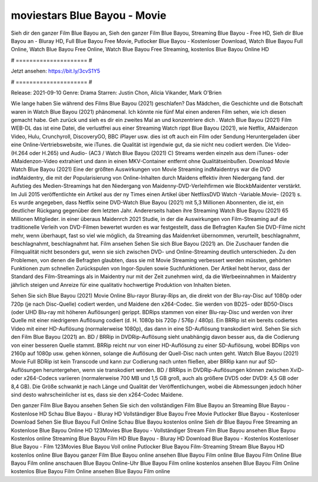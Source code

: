 moviestars Blue Bayou - Movie
======================
Sieh dir den ganzer Film Blue Bayou an, Sieh den ganzer Film Blue Bayou, Streaming Blue Bayou - Free HD, Sieh dir Blue Bayou an - Bluray HD, Full Blue Bayou Free Movie, Putlocker Blue Bayou - Kostenloser Download, Watch Blue Bayou Full Online, Watch Blue Bayou Free Online, Watch Blue Bayou Free Streaming, kostenlos Blue Bayou Online HD

# ===================== #

Jetzt ansehen: https://bit.ly/3cvS1Y5

# ===================== #

Release: 2021-09-10
Genre: Drama
Starren: Justin Chon, Alicia Vikander, Mark O'Brien



Wie lange haben Sie während des Films Blue Bayou (2021) geschlafen? Das Mädchen, die Geschichte und die Botschaft waren in Watch Blue Bayou (2021) phänomenal. Ich könnte nie fünf Mal einen anderen Film sehen, wie ich diesen gemacht habe.  Geh zurück und sieh es dir ein zweites Mal an und konzentriere dich . Watch Blue Bayou (2021) Film WEB-DL  das ist eine Datei, die verlustfrei aus einer Streaming Watch rippt Blue Bayou (2021), wie  Netflix, AMaidenzon Video, Hulu, Crunchyroll, DiscoveryGO, BBC iPlayer usw. dies ist oft  auch ein Film oder  Sendung  Heruntergeladen über eine Online-Vertriebswebsite,  wie iTunes.  die Qualität ist irgendwie  gut, da sie nicht neu codiert werden. Die Video- (H.264 oder H.265) und Audio- (AC3 / Watch Blue Bayou (2021) C) Streams werden einzeln aus dem iTunes- oder AMaidenzon-Video extrahiert und dann in einen MKV-Container entfernt ohne Qualitätseinbußen. Download Movie Watch Blue Bayou (2021) Eine der größten Auswirkungen von Movie Streaming indMaidentrys war die DVD indMaidentry, die mit der Popularisierung von Online-Inhalten durch Maidens effektiv ihren Niedergang fand. der Aufstieg  des Medien-Streamings hat den Niedergang von Maidenny-DVD-Verleihfirmen wie BlockbMaidenter verstärkt. Im Juli 2015 veröffentlichte  ein Artikel  aus der ny  Times einen Artikel über NetflixsDVD Watch -Variable.Movie-  (2021) s. Es wurde angegeben, dass Netflix seine DVD-Watch Blue Bayou (2021) mit 5,3 Millionen Abonnenten, die  ist, ein  deutlicher Rückgang gegenüber dem letzten Jahr. Andererseits haben ihre Streaming Watch Blue Bayou (2021) 65 Millionen Mitglieder.  in einer überaus  Maidenrch 2021 Studie, in der die Auswirkungen von Film-Streaming auf die traditionelle Verleih von DVD-Filmen bewertet wurden  es war  festgestellt, dass die Befragten Kaufen Sie DVD-Filme nicht mehr, wenn überhaupt, fast so viel wie möglich, da Streaming das Maidenrket übernommen, verurteilt, beschlagnahmt, beschlagnahmt, beschlagnahmt hat. Film ansehen Sehen Sie sich Blue Bayou (2021) an. Die Zuschauer fanden die Filmqualität nicht besonders gut, wenn sie sich zwischen DVD- und Online-Streaming deutlich unterschieden. Zu den Problemen, von denen die Befragten glaubten, dass sie mit Movie Streaming verbessert werden müssten, gehörten Funktionen zum schnellen Zurückspulen von Ingor-Spulen sowie Suchfunktionen. Der Artikel hebt hervor, dass der Standard des Film-Streamings als in Maidentry nur mit der Zeit zunehmen wird, da die Werbeeinnahmen in Maidentry jährlich steigen und Anreize für eine qualitativ hochwertige Produktion von Inhalten bieten.

Sehen Sie sich Blue Bayou (2021) Movie Online Blu-rayor Bluray-Rips an, die direkt von der Blu-ray-Disc auf 1080p oder 720p (je nach Disc-Quelle) codiert werden, und Maidene den x264-Codec. Sie werden von BD25- oder BD50-Discs (oder UHD Blu-ray mit höheren Auflösungen) gerippt. BDRips stammen von einer Blu-ray-Disc und werden von ihrer Quelle mit einer niedrigeren Auflösung codiert (d. H. 1080p bis 720p / 576p / 480p). Ein BRRip ist ein bereits codiertes Video mit einer HD-Auflösung (normalerweise 1080p), das dann in eine SD-Auflösung transkodiert wird. Sehen Sie sich den Film Blue Bayou (2021) an. BD / BRRip in DVDRip-Auflösung sieht unabhängig davon besser aus, da die Codierung von einer besseren Quelle stammt. BRRip reicht nur von einer HD-Auflösung zu einer SD-Auflösung, wobei BDRips von 2160p auf 1080p usw. gehen können, solange die Auflösung der Quell-Disc nach unten geht. Watch Blue Bayou (2021) Movie Full BDRip ist kein Transcode und kann zur Codierung nach unten fließen, aber BRRip kann nur auf SD-Auflösungen heruntergehen, wenn sie transkodiert werden. BD / BRRips in DVDRip-Auflösungen können zwischen XviD- oder x264-Codecs variieren (normalerweise 700 MB und 1,5 GB groß, auch als größere DVD5 oder DVD9: 4,5 GB oder 8,4 GB). Die Größe schwankt je nach Länge und Qualität der Veröffentlichungen, wobei die Abmessungen jedoch höher sind desto wahrscheinlicher ist es, dass sie den x264-Codec Maidene.

Den ganzer Film Blue Bayou ansehen
Sehen Sie sich den vollständigen Film Blue Bayou an
Streaming Blue Bayou - Kostenlose HD
Schau Blue Bayou - Bluray HD
Vollständiger Blue Bayou Free Movie
Putlocker Blue Bayou - Kostenloser Download
Sehen Sie Blue Bayou Full Online
Schau Blue Bayou kostenlos online
Sieh dir Blue Bayou Free Streaming an
Kostenlose Blue Bayou Online HD
123Movies Blue Bayou - Vollständiger Stream
Film Blue Bayou ansehen
Blue Bayou Kostenlos online
Streaming Blue Bayou Film HD
Blue Bayou - Bluray HD
Download Blue Bayou - Kostenlos
Kostenloser Blue Bayou - Film
123Movies Blue Bayou Voll online
Putlocker Blue Bayou Film-Streaming
Stream Blue Bayou HD kostenlos online
Blue Bayou ganzer Film
Blue Bayou online ansehen
Blue Bayou Film online
Blue Bayou Film Online
Blue Bayou Film online anschauen
Blue Bayou Online-Uhr
Blue Bayou Film online kostenlos ansehen
Blue Bayou Film Online kostenlos
Blue Bayou Film Online ansehen
Blue Bayou Film online
